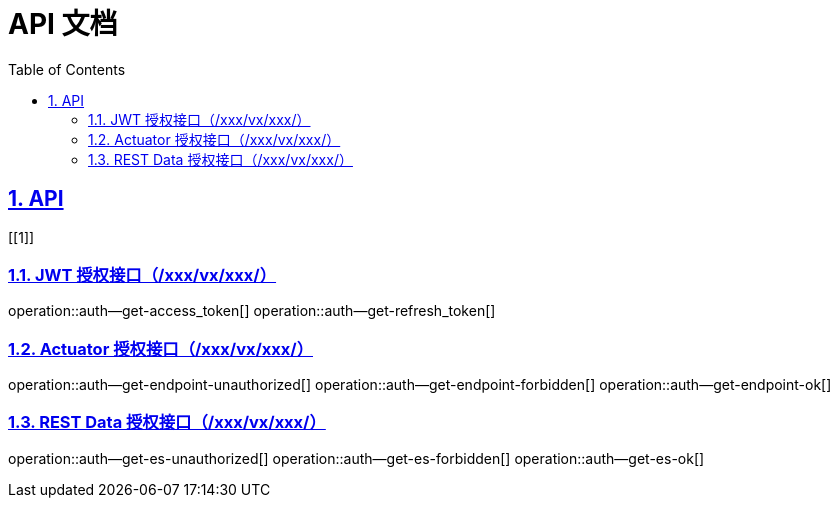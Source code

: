 = API 文档
:doctype: book
:icons: font
:source-highlighter: highlightjs
:toc: left
:toclevels: 4
:sectlinks:
:numbered:


== API
[[1]]

=== JWT 授权接口（/xxx/vx/xxx/）
operation::auth--get-access_token[]
operation::auth--get-refresh_token[]

=== Actuator 授权接口（/xxx/vx/xxx/）
operation::auth--get-endpoint-unauthorized[]
operation::auth--get-endpoint-forbidden[]
operation::auth--get-endpoint-ok[]

=== REST Data 授权接口（/xxx/vx/xxx/）
operation::auth--get-es-unauthorized[]
operation::auth--get-es-forbidden[]
operation::auth--get-es-ok[]

